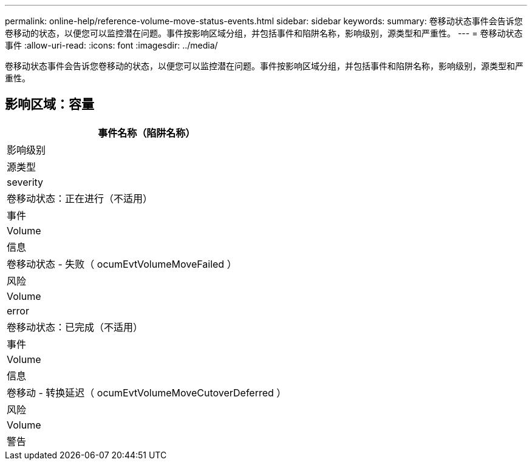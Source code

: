 ---
permalink: online-help/reference-volume-move-status-events.html 
sidebar: sidebar 
keywords:  
summary: 卷移动状态事件会告诉您卷移动的状态，以便您可以监控潜在问题。事件按影响区域分组，并包括事件和陷阱名称，影响级别，源类型和严重性。 
---
= 卷移动状态事件
:allow-uri-read: 
:icons: font
:imagesdir: ../media/


[role="lead"]
卷移动状态事件会告诉您卷移动的状态，以便您可以监控潜在问题。事件按影响区域分组，并包括事件和陷阱名称，影响级别，源类型和严重性。



== 影响区域：容量

|===
| 事件名称（陷阱名称） 


| 影响级别 


| 源类型 


| severity 


 a| 
卷移动状态：正在进行（不适用）



 a| 
事件



 a| 
Volume



 a| 
信息



 a| 
卷移动状态 - 失败（ ocumEvtVolumeMoveFailed ）



 a| 
风险



 a| 
Volume



 a| 
error



 a| 
卷移动状态：已完成（不适用）



 a| 
事件



 a| 
Volume



 a| 
信息



 a| 
卷移动 - 转换延迟（ ocumEvtVolumeMoveCutoverDeferred ）



 a| 
风险



 a| 
Volume



 a| 
警告

|===